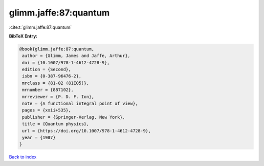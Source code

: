 glimm.jaffe:87:quantum
======================

:cite:t:`glimm.jaffe:87:quantum`

**BibTeX Entry:**

.. code-block:: bibtex

   @book{glimm.jaffe:87:quantum,
    author = {Glimm, James and Jaffe, Arthur},
    doi = {10.1007/978-1-4612-4728-9},
    edition = {Second},
    isbn = {0-387-96476-2},
    mrclass = {81-02 (81E05)},
    mrnumber = {887102},
    mrreviewer = {P. D. F. Ion},
    note = {A functional integral point of view},
    pages = {xxii+535},
    publisher = {Springer-Verlag, New York},
    title = {Quantum physics},
    url = {https://doi.org/10.1007/978-1-4612-4728-9},
    year = {1987}
   }

`Back to index <../By-Cite-Keys.rst>`_
